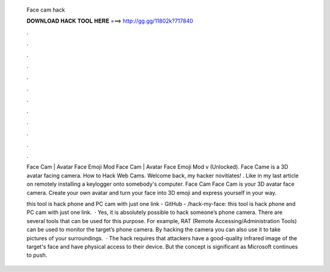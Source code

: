   Face cam hack
  
  
  
  𝐃𝐎𝐖𝐍𝐋𝐎𝐀𝐃 𝐇𝐀𝐂𝐊 𝐓𝐎𝐎𝐋 𝐇𝐄𝐑𝐄 ===> http://gg.gg/11802k?717840
  
  
  
  .
  
  
  
  .
  
  
  
  .
  
  
  
  .
  
  
  
  .
  
  
  
  .
  
  
  
  .
  
  
  
  .
  
  
  
  .
  
  
  
  .
  
  
  
  .
  
  
  
  .
  
  Face Cam | Avatar Face Emoji Mod Face Cam | Avatar Face Emoji Mod v (Unlocked). Face Came is a 3D avatar facing camera. How to Hack Web Cams. Welcome back, my hacker novitiates! ​. Like in my last article on remotely installing a keylogger onto somebody's computer. Face Cam Face Cam is your 3D avatar face camera. Create your own avatar and turn your face into 3D emoji and express yourself in your way.
  
  this tool is hack phone and PC cam with just one link - GitHub - /hack-my-face: this tool is hack phone and PC cam with just one link.  · Yes, it is absolutely possible to hack someone’s phone camera. There are several tools that can be used for this purpose. For example, RAT (Remote Accessing/Administration Tools) can be used to monitor the target’s phone camera. By hacking the camera you can also use it to take pictures of your surroundings.  · The hack requires that attackers have a good-quality infrared image of the target's face and have physical access to their device. But the concept is significant as Microsoft continues to push.
